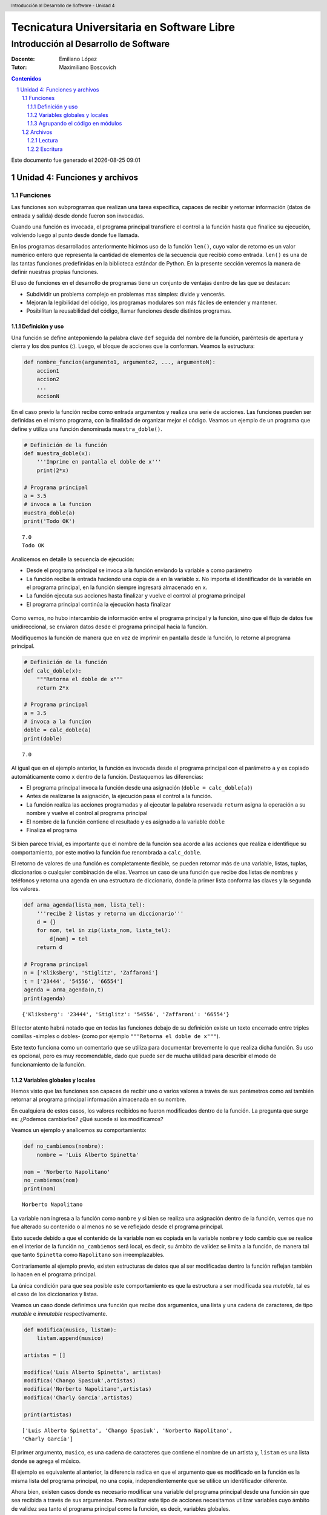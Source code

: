 ================================================
Tecnicatura Universitaria en Software Libre
================================================
--------------------------------------
Introducción al Desarrollo de Software
--------------------------------------

:Docente: Emiliano López
:Tutor: Maximiliano Boscovich

.. header:: 
  Introducción al Desarrollo de Software - Unidad 4

.. contents:: Contenidos


.. sectnum::

.. raw:: pdf

   PageBreak oneColumn

.. |date| date::
.. |time| date:: %H:%M

Este documento fue generado el |date| |time|

.. raw:: pdf

   PageBreak oneColumn

Unidad 4: Funciones y archivos
==============================

Funciones
---------

Las funciones son subprogramas que realizan una tarea específica, 
capaces de recibir y retornar información (datos de
entrada y salida) desde donde fueron son invocadas.

Cuando una función es invocada, el programa principal transfiere el
control a la función hasta que finalice su ejecución, volviendo luego al
punto desde donde fue llamada.

En los programas desarrollados anteriormente hicimos uso de la función
``len()``, cuyo valor de retorno es un valor numérico entero
que representa la cantidad de elementos de la secuencia que recibió como entrada. 
``len()`` es una de las tantas funciones predefinidas en la
biblioteca estándar de Python. En la presente sección veremos la manera de definir
nuestras propias funciones.

El uso de funciones en el desarrollo de programas tiene un conjunto de
ventajas dentro de las que se destacan:

-  Subdividir un problema complejo en problemas mas simples: divide y
   vencerás.
-  Mejoran la legibilidad del código, los programas modulares son más
   fáciles de entender y mantener.
-  Posibilitan la reusabilidad del código, llamar funciones desde
   distintos programas.

Definición y uso
~~~~~~~~~~~~~~~~

Una función se define anteponiendo la palabra clave ``def`` seguida del
nombre de la función, paréntesis de apertura y cierra y los dos puntos
(:). Luego, el bloque de acciones que la conforman. Veamos la
estructura:

.. code:: python

    def nombre_funcion(argumento1, argumento2, ..., argumentoN):
        accion1
        accion2
        ...
        accionN

En el caso previo la función recibe como entrada argumentos y realiza
una serie de acciones. Las funciones pueden ser definidas en el mismo
programa, con la finalidad de organizar mejor el código. Veamos un
ejemplo de un programa que define y utiliza una función denominada
``muestra_doble()``.

.. code:: python

    # Definición de la función
    def muestra_doble(x):
        '''Imprime en pantalla el doble de x'''
        print(2*x)
     
    # Programa principal
    a = 3.5
    # invoca a la funcion
    muestra_doble(a)
    print('Todo OK')


.. parsed-literal::

    7.0
    Todo OK


Analicemos en detalle la secuencia de ejecución:

-  Desde el programa principal se invoca a la función enviando la
   variable ``a`` como parámetro
-  La función recibe la entrada haciendo una copia de ``a`` en la
   variable ``x``. No importa el identificador de la variable en el
   programa principal, en la función siempre ingresará almacenado
   en ``x``.
-  La función ejecuta sus acciones hasta finalizar 
   y vuelve el control al programa principal
-  El programa principal continúa la ejecución hasta finalizar

.. figure:: img/u4/funciones1.png
   :alt: 
   :width: 1100 px

Como vemos, no hubo intercambio de información entre el programa principal
y la función, sino que el flujo de datos fue unidireccional, 
se enviaron datos desde el programa principal hacia la función.

Modifiquemos la función de manera que en vez de imprimir en pantalla desde la función, 
lo retorne al programa principal.

.. code:: python

    # Definición de la función
    def calc_doble(x):
        """Retorna el doble de x"""
        return 2*x
     
    # Programa principal
    a = 3.5
    # invoca a la funcion
    doble = calc_doble(a)
    print(doble)


.. parsed-literal::

    7.0


Al igual que en el ejemplo anterior, la función es invocada desde el
programa principal con el parámetro ``a`` y es copiado automáticamente
como ``x`` dentro de la función. Destaquemos las diferencias:

-  El programa principal invoca la función desde una asignación
   (``doble = calc_doble(a)``)
-  Antes de realizarse la asignación, la ejecución pasa el control a la
   función.
-  La función realiza las acciones programadas y al ejecutar la palabra
   reservada ``return`` asigna la operación a su nombre y vuelve el
   control al programa principal
-  El nombre de la función contiene el resultado y es asignado a la
   variable ``doble``
-  Finaliza el programa

.. figure:: img/u4/funciones2.png
   :alt: 
   :width: 1100 px

Si bien parece trivial, es importante que el nombre de la función sea
acorde a las acciones que realiza e identifique su comportamiento, por
este motivo la función fue renombrada a ``calc_doble``.

El retorno de valores de una función es completamente flexible, se
pueden retornar más de una variable, listas, tuplas, diccionarios o
cualquier combinación de ellas. Veamos un caso de una función que recibe
dos listas de nombres y teléfonos y retorna una agenda en una estructura
de diccionario, donde la primer lista conforma las claves y la segunda
los valores.

.. code:: python

    def arma_agenda(lista_nom, lista_tel):
        '''recibe 2 listas y retorna un diccionario'''
        d = {}
        for nom, tel in zip(lista_nom, lista_tel):
            d[nom] = tel
        return d
    
    # Programa principal
    n = ['Kliksberg', 'Stiglitz', 'Zaffaroni']
    t = ['23444', '54556', '66554']
    agenda = arma_agenda(n,t)
    print(agenda)


.. parsed-literal::

    {'Kliksberg': '23444', 'Stiglitz': '54556', 'Zaffaroni': '66554'}


El lector atento habrá notado que en todas las funciones debajo de su
definición existe un texto encerrado entre triples comillas -simples o dobles- 
(como por ejemplo ``"""Retorna el doble de x"""``). 

Este texto funciona como un comentario que se utiliza para documentar brevemente lo
que realiza dicha función. Su uso es opcional, pero es muy recomendable,
dado que puede ser de mucha utilidad para describir el modo de funcionamiento de la función.

Variables globales y locales
~~~~~~~~~~~~~~~~~~~~~~~~~~~~

Hemos visto que las funciones son capaces de recibir uno o varios valores a través de
sus parámetros como así también retornar al programa principal información almacenada
en su nombre.

En cualquiera de estos casos, los valores recibidos no fueron modificados dentro de la función.
La pregunta que surge es: ¿Podemos cambiarlos? ¿Qué sucede si los modificamos?

Veamos un ejemplo y analicemos su comportamiento:

.. code:: python

    def no_cambiemos(nombre):
        nombre = 'Luis Alberto Spinetta'
    
    nom = 'Norberto Napolitano'
    no_cambiemos(nom)
    print(nom)


.. parsed-literal::

    Norberto Napolitano


La variable ``nom`` ingresa a la función como ``nombre`` y si bien
se realiza una asignación dentro de la función, vemos que no fue alterado 
su contenido o al menos no se ve reflejado desde el programa principal. 

Esto sucede debido a que el contenido de la variable ``nom`` es copiada 
en la variable ``nombre`` y todo cambio que se realice en el interior de
la función ``no_cambiemos`` será local, es decir, su
ámbito de validez se limita a la función, de manera tal que tanto
``Spinetta`` como ``Napolitano`` son irreemplazables.

Contrariamente al ejemplo previo, existen estructuras de datos que al ser 
modificadas dentro la función reflejan también lo hacen en el programa principal. 

La única condición para que sea posible este comportamiento es que la
estructura a ser modificada sea *mutable*, tal es el
caso de los diccionarios y listas.

Veamos un caso donde definimos una función que recibe dos argumentos,
una lista y una cadena de caracteres, de tipo *mutable* e *inmutable* 
respectivamente.

.. code:: python

    def modifica(musico, listam):
        listam.append(musico)
    
    artistas = []
    
    modifica('Luis Alberto Spinetta', artistas)
    modifica('Chango Spasiuk',artistas)
    modifica('Norberto Napolitano',artistas)
    modifica('Charly García',artistas)
    
    print(artistas)


.. parsed-literal::

    ['Luis Alberto Spinetta', 'Chango Spasiuk', 'Norberto Napolitano', 
    'Charly García']


El primer argumento, ``musico``, es una cadena de caracteres que
contiene el nombre de un artista y, ``listam`` es una lista donde 
se agrega el músico.

El ejemplo es equivalente al anterior, la
diferencia radica en que el argumento que es modificado en la
función es la misma lista del programa principal, no una copia,
independientemente que se utilice un identificador diferente.

Ahora bien, existen casos donde es necesario modificar una variable del
programa principal desde una función sin que sea recibida a través de
sus argumentos. Para realizar este tipo de acciones necesitamos utilizar
variables cuyo ámbito de validez sea tanto el programa principal como la
función, es decir, variables globales.

Veamos un ejemplo de una función que incrementa una variable global
cuando el número que recibe por argumentos es par:

.. code:: python

    def contar_pares(num):
        global pares
        if num % 2 == 0:
            pares = pares + 1
    
    pares = 0
    
    contar_pares(2)
    contar_pares(5)
    contar_pares(8)
    
    print(pares)


.. parsed-literal::

    2


Algunos detalles a destacar sobre variables globales:

-  Se debe anteponer a la variable la palabra reservada ``global``
-  Toda modificación repercutirá en el estado de la variable del programa principal

El uso de variables globales es una práctica que generalmente debe ser
evitada. En la mayoría de los casos es preferible utilizar un parámetro
y que la función retorne en su nombre el valor modificado.

Agrupando el código en módulos
~~~~~~~~~~~~~~~~~~~~~~~~~~~~~~

Hemos visto como organizar mejor el código a través de funciones, sin
embargo, una de las ventajas de utilizar funciones propias es evitar su
reescritura. Carece de sentido tener que reprogramar una misma función
por cada programa sumado a que con el paso del tiempo es muy
probable que no todas las versiones sean idénticas y por ende su
comportamiento puede diferir.

Para solucionar este tipo de problemas y sacar provecho del uso de
funciones existen los módulos, cuya utilidad es la de contener varias
funciones que realicen algún tipo de tarea afín.

Por ejemplo, una serie de funciones para cálculo matemático sería útil
que estén contenidas en un mismo módulo, otras funciones para
procesamiento de sonido en un módulo destinado a tal fin, o bien
un módulo destinado a almacenar todas las funciones relativas
a un determinado proyecto.

Para comprender la implementación veamos un módulo trivial, que contenga
saludos en diferentes idiomas/. Almacenamos en el archivo ``saludo.py``
las siguientes funciones:

.. code:: python

    def espanol(nom):
        print('Hola', nom)

    def quechua(nom):
        print('Napaykullayki', nom)
        
    def italiano(nom):
        print('Ciao', nom)

    def guarani(nom):
        '''Buen dia, cómo estas?'''
        print("Mba'éichapa ndepyhareve", nom)

    def aymara(nom):
        '''¿cómo estás?'''
        print('Kamisaraki', nom)
        
    def maya(nom):
        '''¿cómo estás?'''
        print('Biix yanilech?', nom)

Luego, creamos el programa desde donde será importado el módulo e
invocadas las funciones que contiene. Por ejemplo, en ``charlando.py``
hacemos lo siguiente:

.. code:: python

    import saludo

    nom = input('Ingrese su nombre: ')
    saludo.italiano(nom)
    saludo.guarani(nom)

Como observamos, el módulo es importado a través del nombre del archivo
(sin la extensión *.py*) y luego, se invocan las funciones utilizando el
nombre del módulo y la función separado por un punto (.).

De esta manera, tenemos acceso a las funciones definidas
bajo el módulo, para el caso que únicamente se utilice una función
específica, es posible especificarlo en la cláusula ``import`` del siguiente
modo:

.. code:: python

    from saludo import italiano, guarani

    n = input('Ingrese su nombre: ')
    italiano(n)
    guarani(n)

De esta manera, es posible invocar solamente las funciones importadas.

Para profundizar sobre el uso de módulos se recomienda la lectura 
del capítulo *Módulos* (pag. 36) del Tutorial de Python.

Archivos
--------

Hasta aquí hemos trabajado con información almacenada en estructuras de
datos, ya sea a partir de la lectura interactiva (utilizando la función
``input``) o cargada estáticamente en el mismo código del programa y la
salida ha sido siempre a través de la impresión en pantalla (utilizando
la función ``print``).

La limitación de este modo de trabajo es que la información no se
almacena de modo persistente. Para resolver este inconveniente veremos
en la presente sección la manera de utilizar información de entrada y
salida para nuestros programas a través de archivos de texto.

Incorporar el uso de archivos a un programa generalmente requiere las
siguientes acciones:

-  Abrir el archivo: la apertura de un archivo se realiza a partir de la
   primitiva ``open`` y consiste en asociar un elemento del programa con
   un archivo en particular.
-  Elegir el modo de apertura: un archivo puede abrirse para lectura
   (r), escritura (w), agregado (a), binario (b), lectura/escritura (+)
-  Leer ó escribir en el archivo
-  Cerrar el archivo

Trabajemos con un archivo de texto, por ejemplo ``archi01.txt``, con el
siguiente contenido:

::

    enero 30
    febrero 60
    marzo 55

Lectura
~~~~~~~

Vamos a realizar la lectura de este archivo e imprimir por pantalla su
contenido. Dos de los métodos más comunes son:

-  readline(): lee de a una línea por vez cada vez que es invocada
-  readlines(): lee todo el contenido del archivo y lo retorna en una
   lista

Veamos como sería el funcionamiento del primer caso:

.. code:: python

    # Apertura del archivo en modo lectura
    f = open('ejemplos/u4/archi01.txt', 'r')
    
    # Lee la primer línea
    r = f.readline()
    print(r)
    
    # Lee la segunda línea
    r = f.readline()
    print(r)
    
    # Cierra el archivo
    f.close()


.. parsed-literal::

    enero 30
    
    febrero 60
    


Probablemente sea más práctico realizar la lectura línea por línea en un
ciclo iterativo hasta que se llegue al final del archivo. Esto se puede
realizar combinando lo anterior con un ciclo repetitivo ``while``:

.. code:: python

    # Apertura del archivo en modo lectura
    archivo = open('ejemplos/u4/archi01.txt', 'r')
    
    # Lee la primer línea
    linea = archivo.readline()
    while linea:
        print(linea)
        # lee la sgte
        linea = archivo.readline()
    archivo.close()


.. parsed-literal::

    enero 30
    
    febrero 60
    
    marzo 55
    


En este caso, la función ``readline`` retorna ``False`` cuando se
llega al final del archivo, y por lo tanto terminará el ciclo ``while``. 
Otro método más directo y elegante -en general preferido-
para realizar un comportamiento equivalente (agregado desde la versión
de Python 2.2) es iterar sobre los mismos archivos, esto es:

.. code:: python

    # Apertura en modo lectura (por defecto)
    archivo = open('ejemplos/u4/archi01.txt')
    
    for linea in archivo:
        print(linea)

    archivo.close()


El método ``readlines()`` lee el contenido completo del archivo
retornando una lista con su contenido, donde cada elemento corresponde a
un renglón del archivo.

Este método es más directo y suele ser útil para archivos que no son
excesivamente grandes. Veamos un ejemplo:

.. code:: python

    # Apertura del archivo en modo lectura
    archivo = open('ejemplos/u4/archi01.txt', 'r')
    
    # Lee todo el achivo
    lineas = archivo.readlines()
    
    # 1er linea
    print(lineas[0])
    
    # lista con todo el contenido
    print(lineas)
    
    archivo.close()


.. parsed-literal::

    enero 30
    
    ['enero 30\n', 'febrero 60\n', 'marzo 55\n']


Ahora bien, podemos procesar los datos que son leídos del archivo.
Hagamos el cálculo de un promedio con los valores numéricos de cada mes,
para esto debemos extraer del renglón solamente aquellos
valores que siguen a la cadena de caracteres correspondiente al mes.
Para esto haremos uso de la función ``split()``:

.. code:: python

    # Apertura del archivo en modo lectura
    archivo = open('ejemplos/u4/archi01.txt', 'r')
    
    # Lee todo el achivo
    lineas = archivo.readlines()
    
    # para promedio
    suma = 0
    cant = 0
    
    # itera sobre lista lineas
    for linea in lineas:
        mes, val = linea.split()    # separo por espacio
        suma = suma + int(val)      # sumo convirtiendo a entero
        cant = cant + 1             # cuento los valores
        
    archivo.close()
    promedio = suma/cant
    print('Promedio: ', promedio)


.. parsed-literal::

    Promedio:  48.333333333333336


Escritura
~~~~~~~~~

Para escribir datos en un archivo, inicialmente se lo abre para
escritura, luego se pueden utilizar dos métodos:

-  write(r): escribe el contenido de r en un renglón del archivo
-  writelines(L): escribe el contenido completo de la lista L en el
   archivo

Veamos un ejemplo de ``write``:

.. code:: python

    # Crea archivo en modo escritura
    archivo = open('ejemplos/u4/archi02.txt', 'w')
    
    # Contenido a almacenar en archivo
    linea1 = 'nace una flor\n'
    linea2 = 'todos los dias\n'
    linea3 = 'sale el sol\n'

    # Escritura en archivo de cada linea
    archivo.write(linea1)    
    archivo.write(linea2)
    archivo.write(linea3)
    
    archivo.close()

El programa creó el archivo y luego escribió los tres renglones. Se debe
notar que al final de cada cadena se utilizó el caracter especial ``\n``
que se traduce en un salto de línea, sino cada texto se hubiese escrito
a continuación.

Ahora veremos un ejemplo haciendo uso del método ``writelines()``:

.. code:: python

    # Crea archivo en modo escritura
    archivo = open('ejemplos/u4/archi03.txt', 'w')
    
    # lista con los elementos a escribir
    L = ['nace una flor\n', 'todos los dias\n', 'sale el sol\n']
    archivo.writelines(L)
    
    archivo.close()

Como se observa, al igual que en el método anterior se debe agregar el
caracter especial de retorno de línea al finalizar cada cadena. Se debe
tener en cuenta que de no existir el archivo es creado pero, es borrado
su contenido en caso contrario, por lo que debe prestarte especial
atención para evitar la pérdida de datos involuntaria.

En aquellos casos donde sea necesario agregar contenido a un archivo ya
existente entonces se debe utilizar el modo de apertura ``a``
(proveniente de Append). Veamos un ejemplo en el que se agregan unas
líneas de datos al archivo ya utilizado ``archi01.txt``.

.. code:: python

    # Abre archivo en modo append
    archivo = open('ejemplos/u4/archi01.txt', 'a')
    
    # lista con los elementos a escribir
    L = ['abril 33\n', 'mayo 21\n', 'junio 88\n']
    archivo.writelines(L)
    
    archivo.close()

Finalmente el archivo quedará con el siguiente contenido:

::

    enero 30
    febrero 60
    marzo 55
    abril 33
    mayo 21
    junio 88

Es importante recordar que debemos cerrar el archivo una vez
que hemos trabajado con el mismo (función ``close()``),
independientemente de si lo hemos utilizado para lectura o para
escritura.

Algunos de los temas expresados en la presente sección son explicados con mayor detalle
en el capítulo *Leyendo y escribiendo archivos* (pag. 49) del Tutorial de Python.

